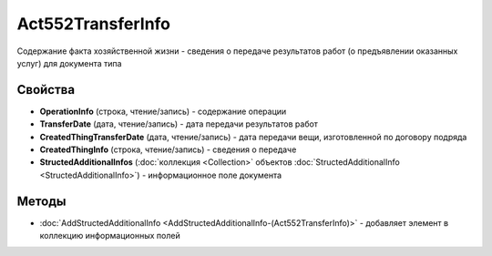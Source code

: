 ﻿Act552TransferInfo
==================

Содержание факта хозяйственной жизни - сведения о передаче результатов работ (о предъявлении оказанных услуг) для документа типа

Свойства
--------

- **OperationInfo** (строка, чтение/запись) - содержание операции

- **TransferDate** (дата, чтение/запись) - дата передачи результатов работ

- **CreatedThingTransferDate** (дата, чтение/запись) - дата передачи вещи, изготовленной по договору подряда

- **CreatedThingInfo** (строка, чтение/запись) - сведения о передаче

- **StructedAdditionalInfos** (:doc:`коллекция <Collection>` объектов :doc:`StructedAdditionalInfo <StructedAdditionalInfo>`) - информационное поле документа

Методы
------

-  :doc:`AddStructedAdditionalInfo <AddStructedAdditionalInfo-(Act552TransferInfo)>` - добавляет элемент в коллекцию информационных полей
